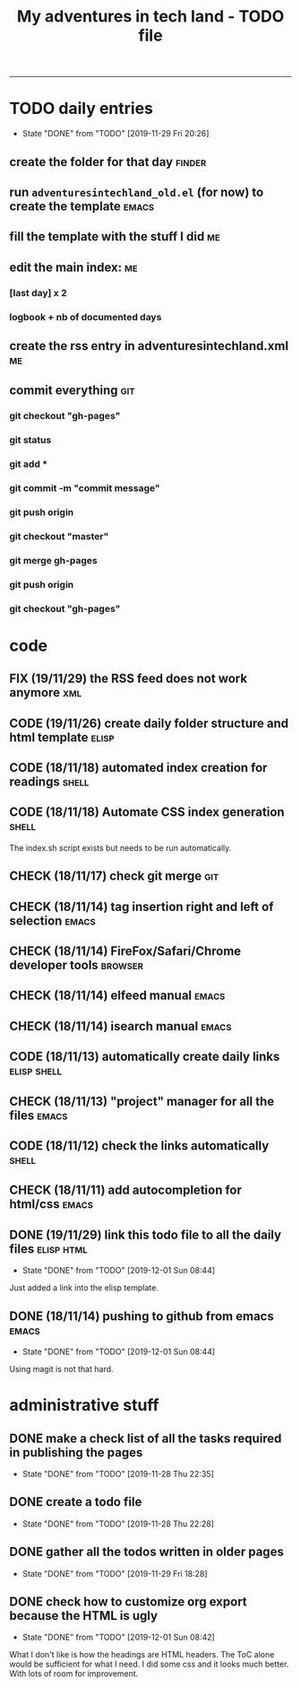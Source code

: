 #+TODO: TODO(t) FIX(f) CODE(c) CHECK(e) | DONE(d!)
#+OPTIONS: num:0
#+TITLE: My adventures in tech land - TODO file
#+HTML_HEAD: <link rel="stylesheet" type="text/css" href="./adventuresintechland.org.css" /> 
#+HTML_LINK_HOME:  ./index.html
#+HTML_LINK_UP: ..

----------
* TODO daily entries
  DEADLINE: <2019-11-30 Sat ++1d>
  :PROPERTIES:
  :LAST_REPEAT: [2019-11-29 Fri 20:26]
  :END:
  - State "DONE"       from "TODO"       [2019-11-29 Fri 20:26]
** create the folder for that day                                    :finder:
** run =adventuresintechland_old.el= (for now) to create the template :emacs:
** fill the template with the stuff I did                                :me:
** edit the main index:                                                  :me:
*** [last day] x 2
*** logbook + nb of documented days
** create the rss entry in adventuresintechland.xml                      :me:
** commit everything                                                    :git:
*** git checkout "gh-pages"
*** git status
*** git add *
*** git commit -m "commit message"
*** git push origin
*** git checkout "master"
*** git merge gh-pages
*** git push origin
*** git checkout "gh-pages"


* code
** FIX (19/11/29) the RSS feed does not work anymore                    :xml:
** CODE (19/11/26) create daily folder structure and html template    :elisp:
** CODE (18/11/18) automated index creation for readings              :shell:
** CODE (18/11/18) Automate CSS index generation                      :shell:
The index.sh script exists but needs to be run automatically.
** CHECK (18/11/17) check git merge                                     :git:
** CHECK (18/11/14) tag insertion right and left of selection         :emacs:
** CHECK (18/11/14) FireFox/Safari/Chrome developer tools           :browser:
** CHECK (18/11/14) elfeed manual                                     :emacs:
** CHECK (18/11/14) isearch manual                                    :emacs:
** CODE (18/11/13) automatically create daily links             :elisp:shell:
** CHECK (18/11/13) "project" manager for all the files               :emacs:
** CODE (18/11/12) check the links automatically                      :shell:
** CHECK (18/11/11) add autocompletion for html/css                   :emacs:
** DONE (19/11/29) link this todo file to all the daily files    :elisp:html:
   - State "DONE"       from "TODO"       [2019-12-01 Sun 08:44]
Just added a link into the elisp template.
** DONE (18/11/14) pushing to github from emacs                       :emacs:
   - State "DONE"       from "TODO"       [2019-12-01 Sun 08:44]
Using magit is not that hard.


* administrative stuff
** DONE make a check list of all the tasks required in publishing the pages
   - State "DONE"       from "TODO"       [2019-11-28 Thu 22:35]
** DONE create a todo file
   - State "DONE"       from "TODO"       [2019-11-28 Thu 22:28]
** DONE gather all the todos written in older pages
   - State "DONE"       from "TODO"       [2019-11-29 Fri 18:28]
** DONE check how to customize org export because the HTML is ugly
   - State "DONE"       from "TODO"       [2019-12-01 Sun 08:42]
   What I don't like is how the headings are HTML headers. The ToC alone would be sufficient for what I need. I did some css and it looks much better. With lots of room for improvement.
